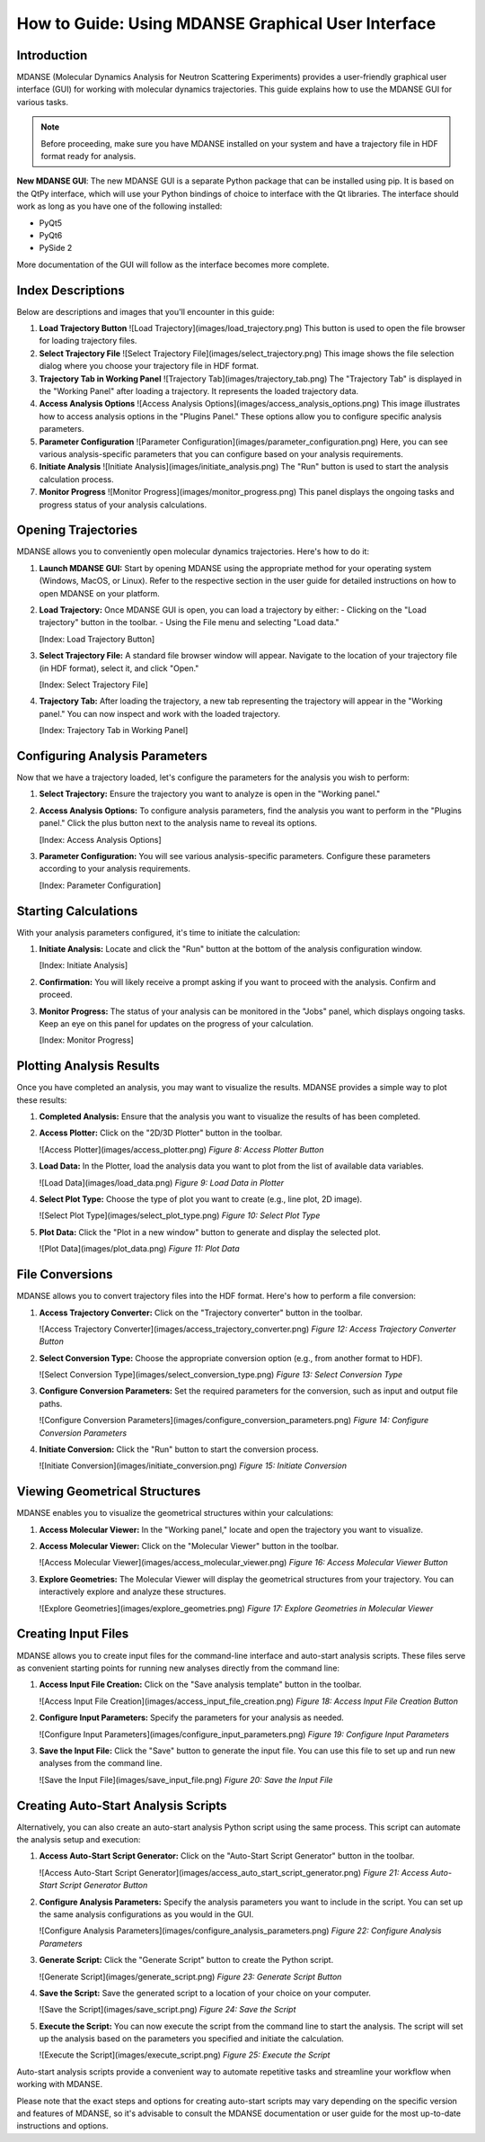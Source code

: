 How to Guide: Using MDANSE Graphical User Interface
===================================================

Introduction
------------

MDANSE (Molecular Dynamics Analysis for Neutron Scattering Experiments)
provides a user-friendly graphical user interface (GUI) for working with
molecular dynamics trajectories. This guide explains how to use the MDANSE
GUI for various tasks.

.. note::
   Before proceeding, make sure you have MDANSE installed on your system
   and have a trajectory file in HDF format ready for analysis.

**New MDANSE GUI**: The new MDANSE GUI is a separate Python package that
can be installed using pip. It is based on the QtPy interface, which will
use your Python bindings of choice to interface with the Qt libraries. The
interface should work as long as you have one of the following installed:

- PyQt5
- PyQt6
- PySide 2

More documentation of the GUI will follow as the interface becomes more
complete.

Index Descriptions
------------------

Below are descriptions and images that you'll encounter in this guide:

1. **Load Trajectory Button**
   ![Load Trajectory](images/load_trajectory.png)
   This button is used to open the file browser for loading trajectory files.

2. **Select Trajectory File**
   ![Select Trajectory File](images/select_trajectory.png)
   This image shows the file selection dialog where you choose your
   trajectory file in HDF format.

3. **Trajectory Tab in Working Panel**
   ![Trajectory Tab](images/trajectory_tab.png)
   The "Trajectory Tab" is displayed in the "Working Panel" after loading a
   trajectory. It represents the loaded trajectory data.

4. **Access Analysis Options**
   ![Access Analysis Options](images/access_analysis_options.png)
   This image illustrates how to access analysis options in the "Plugins
   Panel." These options allow you to configure specific analysis
   parameters.

5. **Parameter Configuration**
   ![Parameter Configuration](images/parameter_configuration.png)
   Here, you can see various analysis-specific parameters that you can
   configure based on your analysis requirements.

6. **Initiate Analysis**
   ![Initiate Analysis](images/initiate_analysis.png)
   The "Run" button is used to start the analysis calculation process.

7. **Monitor Progress**
   ![Monitor Progress](images/monitor_progress.png)
   This panel displays the ongoing tasks and progress status of your
   analysis calculations.


Opening Trajectories
--------------------

MDANSE allows you to conveniently open molecular dynamics trajectories.
Here's how to do it:

1. **Launch MDANSE GUI:** Start by opening MDANSE using the appropriate
   method for your operating system (Windows, MacOS, or Linux). Refer
   to the respective section in the user guide for detailed
   instructions on how to open MDANSE on your platform.

2. **Load Trajectory:** Once MDANSE GUI is open, you can load a
   trajectory by either:
   - Clicking on the "Load trajectory" button in the toolbar.
   - Using the File menu and selecting "Load data."

   [Index: Load Trajectory Button]

3. **Select Trajectory File:** A standard file browser window will
   appear. Navigate to the location of your trajectory file (in HDF
   format), select it, and click "Open."

   [Index: Select Trajectory File]

4. **Trajectory Tab:** After loading the trajectory, a new tab
   representing the trajectory will appear in the "Working panel." You
   can now inspect and work with the loaded trajectory.

   [Index: Trajectory Tab in Working Panel]

Configuring Analysis Parameters
-------------------------------

Now that we have a trajectory loaded, let's configure the parameters for
the analysis you wish to perform:

1. **Select Trajectory:** Ensure the trajectory you want to analyze is
   open in the "Working panel."

2. **Access Analysis Options:** To configure analysis parameters, find
   the analysis you want to perform in the "Plugins panel." Click the
   plus button next to the analysis name to reveal its options.

   [Index: Access Analysis Options]

3. **Parameter Configuration:** You will see various analysis-specific
   parameters. Configure these parameters according to your analysis
   requirements.

   [Index: Parameter Configuration]

Starting Calculations
---------------------

With your analysis parameters configured, it's time to initiate the
calculation:

1. **Initiate Analysis:** Locate and click the "Run" button at the
   bottom of the analysis configuration window.

   [Index: Initiate Analysis]

2. **Confirmation:** You will likely receive a prompt asking if you want
   to proceed with the analysis. Confirm and proceed.

3. **Monitor Progress:** The status of your analysis can be monitored in
   the "Jobs" panel, which displays ongoing tasks. Keep an eye on this
   panel for updates on the progress of your calculation.

   [Index: Monitor Progress]

   
Plotting Analysis Results
-------------------------

Once you have completed an analysis, you may want to visualize the
results. MDANSE provides a simple way to plot these results:

1. **Completed Analysis:** Ensure that the analysis you want to
   visualize the results of has been completed.

2. **Access Plotter:** Click on the "2D/3D Plotter" button in the
   toolbar.

   ![Access Plotter](images/access_plotter.png)
   *Figure 8: Access Plotter Button*

3. **Load Data:** In the Plotter, load the analysis data you want to
   plot from the list of available data variables.

   ![Load Data](images/load_data.png)
   *Figure 9: Load Data in Plotter*

4. **Select Plot Type:** Choose the type of plot you want to create
   (e.g., line plot, 2D image).

   ![Select Plot Type](images/select_plot_type.png)
   *Figure 10: Select Plot Type*

5. **Plot Data:** Click the "Plot in a new window" button to generate
   and display the selected plot.

   ![Plot Data](images/plot_data.png)
   *Figure 11: Plot Data*

File Conversions
----------------

MDANSE allows you to convert trajectory files into the HDF format.
Here's how to perform a file conversion:

1. **Access Trajectory Converter:** Click on the "Trajectory converter"
   button in the toolbar.

   ![Access Trajectory Converter](images/access_trajectory_converter.png)
   *Figure 12: Access Trajectory Converter Button*

2. **Select Conversion Type:** Choose the appropriate conversion option
   (e.g., from another format to HDF).

   ![Select Conversion Type](images/select_conversion_type.png)
   *Figure 13: Select Conversion Type*

3. **Configure Conversion Parameters:** Set the required parameters for
   the conversion, such as input and output file paths.

   ![Configure Conversion Parameters](images/configure_conversion_parameters.png)
   *Figure 14: Configure Conversion Parameters*

4. **Initiate Conversion:** Click the "Run" button to start the
   conversion process.

   ![Initiate Conversion](images/initiate_conversion.png)
   *Figure 15: Initiate Conversion*

Viewing Geometrical Structures
-------------------------------

MDANSE enables you to visualize the geometrical structures within your
calculations:

1. **Access Molecular Viewer:** In the "Working panel," locate and open
   the trajectory you want to visualize.

2. **Access Molecular Viewer:** Click on the "Molecular Viewer" button
   in the toolbar.

   ![Access Molecular Viewer](images/access_molecular_viewer.png)
   *Figure 16: Access Molecular Viewer Button*

3. **Explore Geometries:** The Molecular Viewer will display the
   geometrical structures from your trajectory. You can interactively
   explore and analyze these structures.

   ![Explore Geometries](images/explore_geometries.png)
   *Figure 17: Explore Geometries in Molecular Viewer*

Creating Input Files
--------------------

MDANSE allows you to create input files for the command-line interface
and auto-start analysis scripts. These files serve as convenient
starting points for running new analyses directly from the command
line:

1. **Access Input File Creation:** Click on the "Save analysis template"
   button in the toolbar.

   ![Access Input File Creation](images/access_input_file_creation.png)
   *Figure 18: Access Input File Creation Button*

2. **Configure Input Parameters:** Specify the parameters for your
   analysis as needed.

   ![Configure Input Parameters](images/configure_input_parameters.png)
   *Figure 19: Configure Input Parameters*

3. **Save the Input File:** Click the "Save" button to generate the
   input file. You can use this file to set up and run new analyses
   from the command line.

   ![Save the Input File](images/save_input_file.png)
   *Figure 20: Save the Input File*

Creating Auto-Start Analysis Scripts
------------------------------------

Alternatively, you can also create an auto-start analysis Python script
using the same process. This script can automate the analysis setup and
execution:

1. **Access Auto-Start Script Generator:** Click on the "Auto-Start
   Script Generator" button in the toolbar.

   ![Access Auto-Start Script Generator](images/access_auto_start_script_generator.png)
   *Figure 21: Access Auto-Start Script Generator Button*

2. **Configure Analysis Parameters:** Specify the analysis parameters you
   want to include in the script. You can set up the same analysis
   configurations as you would in the GUI.

   ![Configure Analysis Parameters](images/configure_analysis_parameters.png)
   *Figure 22: Configure Analysis Parameters*

3. **Generate Script:** Click the "Generate Script" button to create
   the Python script.

   ![Generate Script](images/generate_script.png)
   *Figure 23: Generate Script Button*

4. **Save the Script:** Save the generated script to a location of your
   choice on your computer.

   ![Save the Script](images/save_script.png)
   *Figure 24: Save the Script*

5. **Execute the Script:** You can now execute the script from the
   command line to start the analysis. The script will set up the
   analysis based on the parameters you specified and initiate the
   calculation.

   ![Execute the Script](images/execute_script.png)
   *Figure 25: Execute the Script*

Auto-start analysis scripts provide a convenient way to automate
repetitive tasks and streamline your workflow when working with MDANSE.

Please note that the exact steps and options for creating auto-start
scripts may vary depending on the specific version and features of
MDANSE, so it's advisable to consult the MDANSE documentation or user
guide for the most up-to-date instructions and options.
